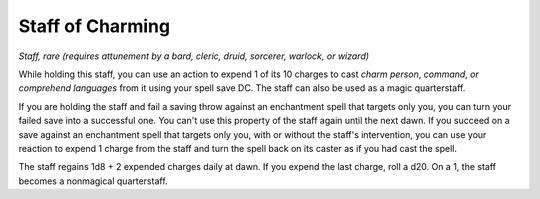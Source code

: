 Staff of Charming
~~~~~~~~~~~~~~~~~


.. https://stackoverflow.com/questions/11984652/bold-italic-in-restructuredtext

.. raw:: html

   <style type="text/css">
     span.bolditalic {
       font-weight: bold;
       font-style: italic;
     }
   </style>

.. role:: bi
   :class: bolditalic


*Staff, rare (requires attunement by a bard, cleric, druid, sorcerer,
warlock, or wizard)*

While holding this staff, you can use an action to expend 1 of its 10
charges to cast *charm person*, *command*, *or comprehend languages*
from it using your spell save DC. The staff can also be used as a magic
quarterstaff.

If you are holding the staff and fail a saving throw against an
enchantment spell that targets only you, you can turn your failed save
into a successful one. You can't use this property of the staff again
until the next dawn. If you succeed on a save against an enchantment
spell that targets only you, with or without the staff's intervention,
you can use your reaction to expend 1 charge from the staff and turn the
spell back on its caster as if you had cast the spell.

The staff regains 1d8 + 2 expended charges daily at dawn. If you expend
the last charge, roll a d20. On a 1, the staff becomes a nonmagical
quarterstaff.

